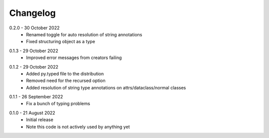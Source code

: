 .. _changelog:

Changelog
---------

.. _release-0.2.0:

0.2.0 - 30 October 2022
    * Renamed toggle for auto resolution of string annotations
    * Fixed structuring object as a type

.. _release-0.1.3:

0.1.3 - 29 October 2022
    * Improved error messages from creators failing

.. _release-0.1.2:

0.1.2 - 29 October 2022
    * Added py.typed file to the distribution
    * Removed need for the recursed option
    * Added resolution of string type annotations on attrs/dataclass/normal
      classes

.. _release-0.1.1:

0.1.1 - 26 September 2022
    * Fix a bunch of typing problems

.. _release-0.1.0:

0.1.0 - 21 August 2022
    * Initial release
    * Note this code is not actively used by anything yet
